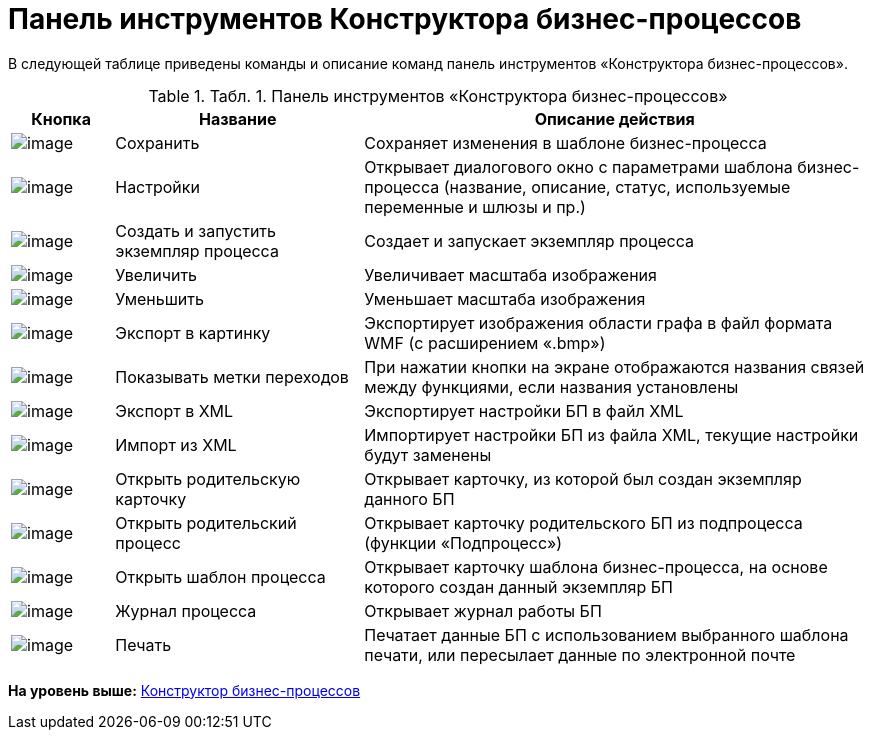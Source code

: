 =  Панель инструментов Конструктора бизнес-процессов

В следующей таблице приведены команды и описание команд панель инструментов «Конструктора бизнес-процессов».

.[.table--title-label]##Табл. 1. ##[.title]##Панель инструментов «Конструктора бизнес-процессов»##
[width="100%",cols="12%,29%,59%",options="header",]
|===
|Кнопка |Название |Описание действия
|image:Buttons/Save.png[image] |Сохранить |Сохраняет изменения в шаблоне бизнес-процесса
|image:Buttons/Settings.png[image] |Настройки |Открывает диалогового окно с параметрами шаблона бизнес-процесса (название, описание, статус, используемые переменные и шлюзы и пр.)
|image:Buttons/Arrow_Right_1.png[image] |Создать и запустить экземпляр процесса |Создает и запускает экземпляр процесса
|image:Buttons/Increase.png[image] |Увеличить |Увеличивает масштаба изображения
|image:Buttons/Decrease.png[image] |Уменьшить |Уменьшает масштаба изображения
|image:Buttons/Export_to_Image.png[image] |Экспорт в картинку |Экспортирует изображения области графа в файл формата WMF (с расширением «.bmp»)
|image:Buttons/Show_Labels_Transitions.png[image] |Показывать метки переходов |При нажатии кнопки на экране отображаются названия связей между функциями, если названия установлены
|image:Buttons/Export_to_XML.png[image] |Экспорт в XML |Экспортирует настройки БП в файл XML
|image:Buttons/Import_to_XML.png[image] |Импорт из XML |Импортирует настройки БП из файла XML, текущие настройки будут заменены
|image:Buttons/Open_Parents_Card.png[image] |Открыть родительскую карточку |Открывает карточку, из которой был создан экземпляр данного БП
|image:Buttons/Open_Parents_ProcessCard.png[image] |Открыть родительский процесс |Открывает карточку родительского БП из подпроцесса (функции «Подпроцесс»)
|image:Buttons/Open_Template_BusinessProcess.png[image] |Открыть шаблон процесса |Открывает карточку шаблона бизнес-процесса, на основе которого создан данный экземпляр БП
|image:Buttons/Open_log.png[image] |Журнал процесса |Открывает журнал работы БП
|image:Buttons/Print.png[image] |Печать |Печатает данные БП с использованием выбранного шаблона печати, или пересылает данные по электронной почте
|===

*На уровень выше:* xref:BPbuilder_overview.adoc[Конструктор бизнес-процессов]
